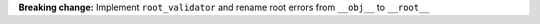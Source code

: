 **Breaking change:** Implement ``root_validator`` and rename root errors from ``__obj__`` to ``__root__``
